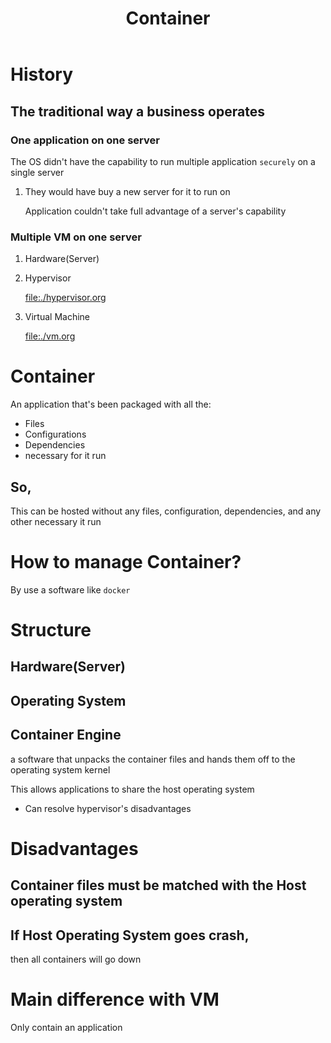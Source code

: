 #+title: Container

* History
** The traditional way a business operates
*** One application on one server
The OS didn't have the capability to run multiple application ~securely~ on a single server

**** They would have buy a new server for it to run on
Application couldn't take full advantage of a server's capability

*** Multiple VM on one server
**** Hardware(Server)
**** Hypervisor
file:./hypervisor.org
**** Virtual Machine
file:./vm.org

* Container
An application that's been packaged with all the:
- Files
- Configurations
- Dependencies
- necessary for it run

** So,
This can be hosted without any files, configuration, dependencies, and any other necessary it run

* How to manage Container?
By use a software like ~docker~

* Structure
** Hardware(Server)
** Operating System
** Container Engine
a software that unpacks the container files and hands them off to the operating system kernel

This allows applications to share the host operating system
- Can resolve hypervisor's disadvantages

* Disadvantages
** Container files must be matched with the Host operating system
** If Host Operating System goes crash,
then all containers will go down

* Main difference with VM
Only contain an application
